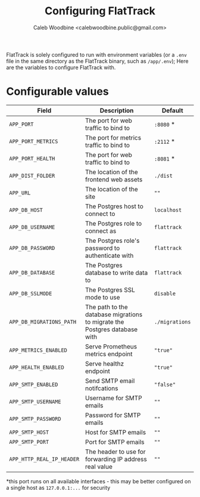 #+TITLE: Configuring FlatTrack
#+AUTHOR: Caleb Woodbine <calebwoodbine.public@gmail.com>

FlatTrack is solely configured to run with environment variables (or a ~.env~ file in the same directory as the FlatTrack binary, such as ~/app/.env~); Here are the variables to configure FlatTrack with.

* Configurable values
| Field                     | Description                                                               | Default        |
|---------------------------+---------------------------------------------------------------------------+----------------|
| ~APP_PORT~                | The port for web traffic to bind to                                       | ~:8080~ *      |
| ~APP_PORT_METRICS~        | The port for metrics traffic to bind to                                   | ~:2112~ *      |
| ~APP_PORT_HEALTH~         | The port for web traffic to bind to                                       | ~:8081~ *      |
| ~APP_DIST_FOLDER~         | The location of the frontend web assets                                   | ~./dist~       |
| ~APP_URL~                 | The location of the site                                                  | ~""~           |
| ~APP_DB_HOST~             | The Postgres host to connect to                                           | ~localhost~    |
| ~APP_DB_USERNAME~         | The Postgres role to connect as                                           | ~flattrack~    |
| ~APP_DB_PASSWORD~         | The Postgres role's password to authenticate with                         | ~flattrack~    |
| ~APP_DB_DATABASE~         | The Postgres database to write data to                                    | ~flattrack~    |
| ~APP_DB_SSLMODE~          | The Postgres SSL mode to use                                              | ~disable~      |
| ~APP_DB_MIGRATIONS_PATH~  | The path to the database migrations to migrate the Postgres database with | ~./migrations~ |
| ~APP_METRICS_ENABLED~     | Serve Prometheus metrics endpoint                                         | ~"true"~       |
| ~APP_HEALTH_ENABLED~      | Serve healthz endpoint                                                    | ~"true"~       |
| ~APP_SMTP_ENABLED~        | Send SMTP email notifcations                                              | ~"false"~      |
| ~APP_SMTP_USERNAME~       | Username for SMTP emails                                                  | ~""~           |
| ~APP_SMTP_PASSWORD~       | Password for SMTP emails                                                  | ~""~           |
| ~APP_SMTP_HOST~           | Host for SMTP emails                                                      | ~""~           |
| ~APP_SMTP_PORT~           | Port for SMTP emails                                                      | ~""~           |
| ~APP_HTTP_REAL_IP_HEADER~ | The header to use for forwarding IP address real value                    | ~""~           |

*this port runs on all available interfaces - this may be better configured on a single host as ~127.0.0.1:...~ for security

